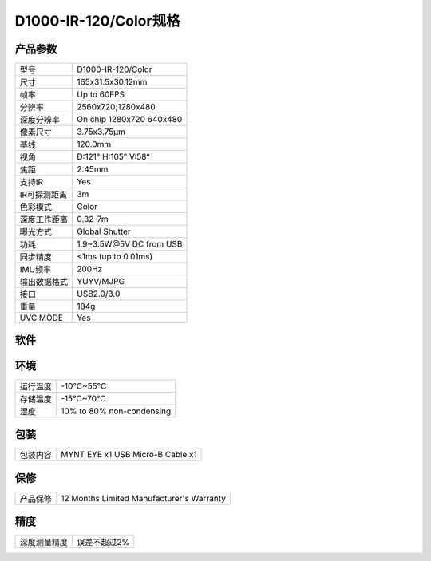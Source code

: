 .. _params_d1000_120:

D1000-IR-120/Color规格
==========================

产品参数
--------------


================  ====================================
  型号              D1000-IR-120/Color
----------------  ------------------------------------
  尺寸              165x31.5x30.12mm
----------------  ------------------------------------
  帧率              Up to 60FPS
----------------  ------------------------------------
  分辨率            2560x720;1280x480
----------------  ------------------------------------
  深度分辨率         On chip 1280x720 640x480
----------------  ------------------------------------
  像素尺寸           3.75x3.75μm
----------------  ------------------------------------
  基线              120.0mm
----------------  ------------------------------------
  视角              D:121° H:105° V:58°
----------------  ------------------------------------
  焦距              2.45mm
----------------  ------------------------------------
  支持IR            Yes
----------------  ------------------------------------
  IR可探测距离       3m
----------------  ------------------------------------
  色彩模式           Color
----------------  ------------------------------------
  深度工作距离        0.32-7m
----------------  ------------------------------------
  曝光方式           Global Shutter
----------------  ------------------------------------
  功耗              1.9~3.5W\@5V DC from USB
----------------  ------------------------------------
  同步精度           <1ms (up to 0.01ms)
----------------  ------------------------------------
  IMU频率           200Hz
----------------  ------------------------------------
  输出数据格式        YUYV/MJPG
----------------  ------------------------------------
  接口               USB2.0/3.0
----------------  ------------------------------------
  重量               184g
----------------  ------------------------------------
  UVC MODE           Yes
================  ====================================



软件
--------


================  =================================================================================
  支持操作系统       Windows 10、Ubuntu 16.04/18.04、ROS kinetic/melodic、Android 5.x ~ Android 8.x
----------------  ---------------------------------------------------------------------------------
  SDK地址           http://www.myntai.com/dev/mynteye_depth
----------------  ---------------------------------------------------------------------------------
  开发者支持         SDK
----------------  ---------------------------------------------------------------------------------
  开源项目支持       ORB_SLAM2、OKVIS、Vins-Mono、Vins-Fusion、VIORB
================  ==================================================================================



环境
--------


================  ==============================================
  运行温度           -10°C~55°C
----------------  ----------------------------------------------
  存储温度           -15°C~70°C
----------------  ----------------------------------------------
  湿度              10% to 80% non-condensing
================  ==============================================



包装
--------


================  ==============================================
  包装内容           MYNT EYE x1   USB Micro-B Cable x1
================  ==============================================



保修
--------


================  ==============================================
  产品保修           12 Months Limited Manufacturer's Warranty
================  ==============================================



精度
--------


================  ==============================================
  深度测量精度       误差不超过2%
================  ==============================================
